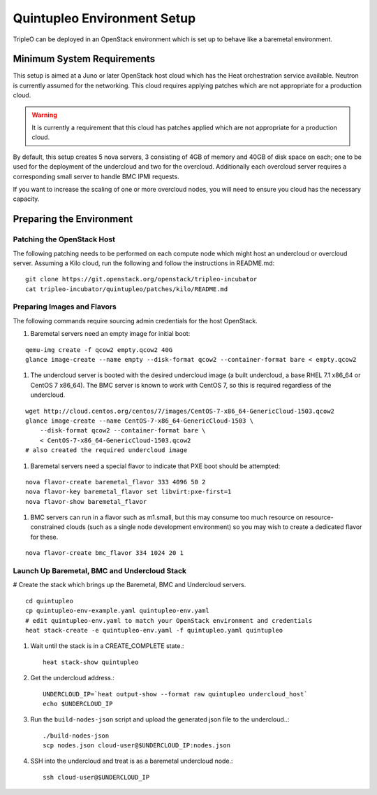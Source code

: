 Quintupleo Environment Setup
============================

TripleO can be deployed in an OpenStack environment which is set up
to behave like a baremetal environment.

Minimum System Requirements
---------------------------

This setup is aimed at a Juno or later OpenStack host cloud which has the
Heat orchestration service available. Neutron is currently assumed for the
networking. This cloud requires applying patches which are not appropriate
for a production cloud.

.. warning::
    It is currently a requirement that this cloud has patches applied which
    are not appropriate for a production cloud.

By default, this setup creates 5 nova servers, 3 consisting of 4GB of memory
and 40GB of disk space on each; one to be used for the deployment of the
undercloud and two for the overcloud. Additionally each overcloud server
requires a corresponding small server to handle BMC IPMI requests.

If you want to increase the scaling of one or more overcloud nodes, you will
need to ensure you cloud has the necessary capacity.

Preparing the Environment
-------------------------

Patching the OpenStack Host
^^^^^^^^^^^^^^^^^^^^^^^^^^^

The following patching needs to be performed on each compute node which might
host an undercloud or overcloud server. Assuming a Kilo cloud, run the
following and follow the instructions in README.md:

::

    git clone https://git.openstack.org/openstack/tripleo-incubator
    cat tripleo-incubator/quintupleo/patches/kilo/README.md

Preparing Images and Flavors
^^^^^^^^^^^^^^^^^^^^^^^^^^^^

The following commands require sourcing admin credentials for the host
OpenStack.

#. Baremetal servers need an empty image for initial boot:

::

    qemu-img create -f qcow2 empty.qcow2 40G
    glance image-create --name empty --disk-format qcow2 --container-format bare < empty.qcow2

#. The undercloud server is booted with the desired undercloud image (a built
   undercloud, a base RHEL 7.1 x86_64 or CentOS 7 x86_64).
   The BMC server is known to work with CentOS 7, so this is required
   regardless of the undercloud.

::

    wget http://cloud.centos.org/centos/7/images/CentOS-7-x86_64-GenericCloud-1503.qcow2
    glance image-create --name CentOS-7-x86_64-GenericCloud-1503 \
        --disk-format qcow2 --container-format bare \
        < CentOS-7-x86_64-GenericCloud-1503.qcow2
    # also created the required undercloud image

#. Baremetal servers need a special flavor to indicate that PXE boot should be
   attempted:

::

    nova flavor-create baremetal_flavor 333 4096 50 2
    nova flavor-key baremetal_flavor set libvirt:pxe-first=1
    nova flavor-show baremetal_flavor

#. BMC servers can run in a flavor such as m1.small, but this may consume too much
   resource on resource-constrained clouds (such as a single node development
   environment) so you may wish to create a dedicated flavor for these.

::

    nova flavor-create bmc_flavor 334 1024 20 1

Launch Up Baremetal, BMC and Undercloud Stack
^^^^^^^^^^^^^^^^^^^^^^^^^^^^^^^^^^^^^^^^^^^^^

# Create the stack which brings up the Baremetal, BMC and Undercloud servers.

::

    cd quintupleo
    cp quintupleo-env-example.yaml quintupleo-env.yaml
    # edit quintupleo-env.yaml to match your OpenStack environment and credentials
    heat stack-create -e quintupleo-env.yaml -f quintupleo.yaml quintupleo

#. Wait until the stack is in a CREATE_COMPLETE state.::

    heat stack-show quintupleo

#. Get the undercloud address.::

    UNDERCLOUD_IP=`heat output-show --format raw quintupleo undercloud_host`
    echo $UNDERCLOUD_IP

#. Run the ``build-nodes-json`` script and upload the generated json file to the
   undercloud..::

    ./build-nodes-json
    scp nodes.json cloud-user@$UNDERCLOUD_IP:nodes.json

#. SSH into the undercloud and treat is as a baremetal undercloud node.::

    ssh cloud-user@$UNDERCLOUD_IP
